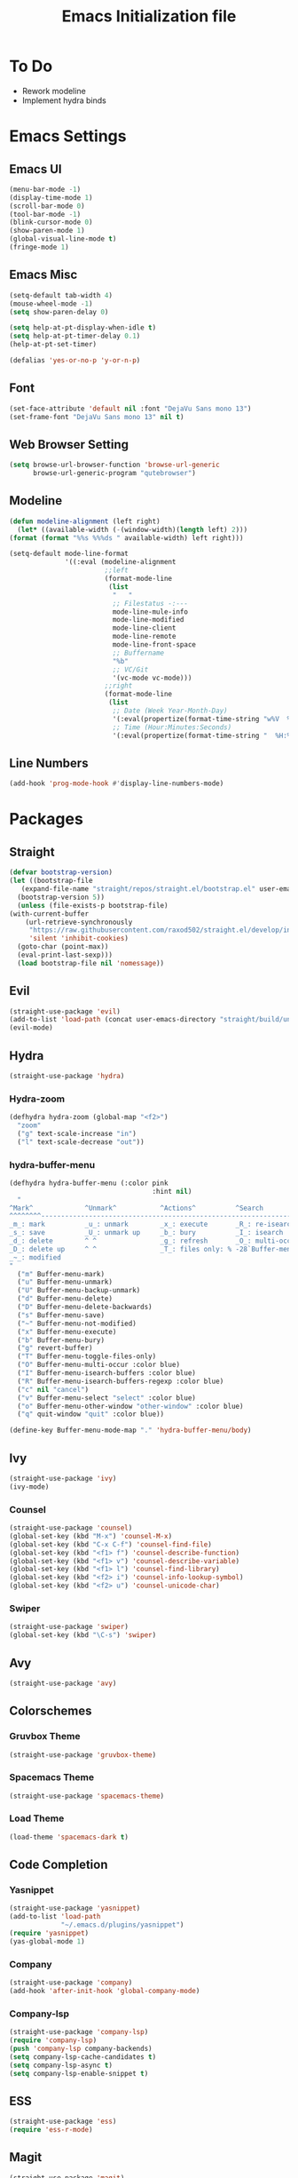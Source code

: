 #+TITLE: Emacs Initialization file
* To Do
  - Rework modeline
  - Implement hydra binds
* Emacs Settings
** Emacs UI
    #+begin_src emacs-lisp
      (menu-bar-mode -1)
      (display-time-mode 1)
      (scroll-bar-mode 0)
      (tool-bar-mode -1)
      (blink-cursor-mode 0)
      (show-paren-mode 1)
      (global-visual-line-mode t)
      (fringe-mode 1)
   #+end_src

** Emacs Misc
    #+begin_src emacs-lisp
      (setq-default tab-width 4)
      (mouse-wheel-mode -1)
      (setq show-paren-delay 0)

      (setq help-at-pt-display-when-idle t)
      (setq help-at-pt-timer-delay 0.1)
      (help-at-pt-set-timer)

      (defalias 'yes-or-no-p 'y-or-n-p)
    #+end_src

** Font
    #+begin_src emacs-lisp
      (set-face-attribute 'default nil :font "DejaVu Sans mono 13")
      (set-frame-font "DejaVu Sans mono 13" nil t)
    #+end_src
    
** Web Browser Setting
    #+begin_src emacs-lisp
      (setq browse-url-browser-function 'browse-url-generic
            browse-url-generic-program "qutebrowser")
    #+end_src

** Modeline
   #+begin_src emacs-lisp
	 (defun modeline-alignment (left right)
	   (let* ((available-width (-(window-width)(length left) 2)))
	 (format (format "%%s %%%ds " available-width) left right)))

	 (setq-default mode-line-format
				   '((:eval (modeline-alignment
							 ;;left
							 (format-mode-line
							  (list
							   "   "
							   ;; Filestatus -:---
							   mode-line-mule-info
							   mode-line-modified
							   mode-line-client
							   mode-line-remote
							   mode-line-front-space
							   ;; Buffername
							   "%b"
							   ;; VC/Git
							   '(vc-mode vc-mode)))
							 ;;right
							 (format-mode-line
							  (list
							   ;; Date (Week Year-Month-Day)
							   '(:eval(propertize(format-time-string "w%V  %d/%m-%a")))
							   ;; Time (Hour:Minutes:Seconds)
							   '(:eval(propertize(format-time-string "  %H:%M")))))))))
   #+end_src

** COMMENT Battery
   #+begin_src emacs-lisp
	 (defun my/battery()
	   (interactive)
	   (defcustom my/battery-format "%p%% %t")
	   (if (and my/battery-format battery-status-function)
		   (battery-format my/bettery-format
						   (funcall battery-status-function))
		 "NOBAT"))
   #+end_src

** Line Numbers
   #+begin_src emacs-lisp
	 (add-hook 'prog-mode-hook #'display-line-numbers-mode)
   #+end_src

* Packages
** Straight
   #+begin_src emacs-lisp
     (defvar bootstrap-version)
     (let ((bootstrap-file
	    (expand-file-name "straight/repos/straight.el/bootstrap.el" user-emacs-directory))
	   (bootstrap-version 5))
       (unless (file-exists-p bootstrap-file)
	 (with-current-buffer
	     (url-retrieve-synchronously
	      "https://raw.githubusercontent.com/raxod502/straight.el/develop/install.el"
	      'silent 'inhibit-cookies)
	   (goto-char (point-max))
	   (eval-print-last-sexp)))
       (load bootstrap-file nil 'nomessage))
   #+end_src

** Evil
   #+begin_src emacs-lisp
     (straight-use-package 'evil)
     (add-to-list 'load-path (concat user-emacs-directory "straight/build/undo-tree"))
     (evil-mode)
   #+end_src

** Hydra
   #+begin_src emacs-lisp
	 (straight-use-package 'hydra)
   #+end_src

*** Hydra-zoom
	#+begin_src emacs-lisp
	  (defhydra hydra-zoom (global-map "<f2>")
		"zoom"
		("g" text-scale-increase "in")
		("l" text-scale-decrease "out"))
	#+end_src

*** hydra-buffer-menu
	#+begin_src emacs-lisp
	  (defhydra hydra-buffer-menu (:color pink
										  :hint nil)
		"
	  ^Mark^             ^Unmark^           ^Actions^          ^Search
	  ^^^^^^^^-----------------------------------------------------------------
	  _m_: mark          _u_: unmark        _x_: execute       _R_: re-isearch
	  _s_: save          _U_: unmark up     _b_: bury          _I_: isearch
	  _d_: delete        ^ ^                _g_: refresh       _O_: multi-occur
	  _D_: delete up     ^ ^                _T_: files only: % -28`Buffer-menu-files-only
	  _~_: modified
	  "
		("m" Buffer-menu-mark)
		("u" Buffer-menu-unmark)
		("U" Buffer-menu-backup-unmark)
		("d" Buffer-menu-delete)
		("D" Buffer-menu-delete-backwards)
		("s" Buffer-menu-save)
		("~" Buffer-menu-not-modified)
		("x" Buffer-menu-execute)
		("b" Buffer-menu-bury)
		("g" revert-buffer)
		("T" Buffer-menu-toggle-files-only)
		("O" Buffer-menu-multi-occur :color blue)
		("I" Buffer-menu-isearch-buffers :color blue)
		("R" Buffer-menu-isearch-buffers-regexp :color blue)
		("c" nil "cancel")
		("v" Buffer-menu-select "select" :color blue)
		("o" Buffer-menu-other-window "other-window" :color blue)
		("q" quit-window "quit" :color blue))

	  (define-key Buffer-menu-mode-map "." 'hydra-buffer-menu/body)
	#+end_src

** Ivy
   #+begin_src emacs-lisp
     (straight-use-package 'ivy)
     (ivy-mode)
   #+end_src

*** Counsel
    #+begin_src emacs-lisp
      (straight-use-package 'counsel)
      (global-set-key (kbd "M-x") 'counsel-M-x)
      (global-set-key (kbd "C-x C-f") 'counsel-find-file)
      (global-set-key (kbd "<f1> f") 'counsel-describe-function)
      (global-set-key (kbd "<f1> v") 'counsel-describe-variable)
      (global-set-key (kbd "<f1> l") 'counsel-find-library)
      (global-set-key (kbd "<f2> i") 'counsel-info-lookup-symbol)
      (global-set-key (kbd "<f2> u") 'counsel-unicode-char)
    #+end_src

*** Swiper
    #+begin_src emacs-lisp
      (straight-use-package 'swiper)
      (global-set-key (kbd "\C-s") 'swiper)
    #+end_src

** Avy
   #+begin_src emacs-lisp
     (straight-use-package 'avy)
   #+end_src

** COMMENT Which Key
   #+begin_src emacs-lisp
     (straight-use-package 'which-key)
     (which-key-mode)
     (setq which-key-show-prefix 'left)
   #+end_src

** Colorschemes

*** Gruvbox Theme
    #+begin_src emacs-lisp
      (straight-use-package 'gruvbox-theme)
    #+end_src

*** Spacemacs Theme
    #+begin_src emacs-lisp
      (straight-use-package 'spacemacs-theme)
    #+end_src
   
*** Load Theme
    #+begin_src emacs-lisp
      (load-theme 'spacemacs-dark t)
    #+end_src

** Code Completion
*** Yasnippet
	#+begin_src emacs-lisp
	  (straight-use-package 'yasnippet)
	  (add-to-list 'load-path
				   "~/.emacs.d/plugins/yasnippet")
	  (require 'yasnippet)
	  (yas-global-mode 1)
	#+end_src

*** Company
	#+begin_src emacs-lisp
	  (straight-use-package 'company)
	  (add-hook 'after-init-hook 'global-company-mode)
	#+end_src
	
*** Company-lsp
   #+begin_src emacs-lisp
	   (straight-use-package 'company-lsp)
	   (require 'company-lsp)
	   (push 'company-lsp company-backends)
	   (setq company-lsp-cache-candidates t)
	   (setq company-lsp-async t)
	   (setq company-lsp-enable-snippet t)
   #+end_src

** ESS
   #+begin_src emacs-lisp
	 (straight-use-package 'ess)
	 (require 'ess-r-mode)
   #+end_src

** Magit
   #+begin_src emacs-lisp
     (straight-use-package 'magit)
   #+end_src

** Org Bullets
   #+begin_src emacs-lisp
     (straight-use-package 'org-bullets)
     (defun org-bullet-mode()
       (org-bullets-mode 1))
     (add-hook 'org-mode-hook 'org-bullet-mode)
   #+end_src

** Aggressive Indent
   #+begin_src emacs-lisp
     (straight-use-package 'aggressive-indent)
     (add-hook 'emacs-lisp-mode-hook #'aggressive-indent-mode)
   #+end_src

** Pdf Tools
   #+begin_src emacs-lisp
     (straight-use-package 'pdf-tools)
     (pdf-tools-install)
     (add-to-list 'auto-mode-alist '("\\.pdf\\'" . pdf-view-mode))
   #+end_src

** Rainbow Delimiters
   #+begin_src emacs-lisp
     (straight-use-package 'rainbow-delimiters)
     (add-hook 'prog-mode-hook #'rainbow-delimiters-mode)
   #+end_src

** Ox Twbs
   #+begin_src emacs-lisp
     (straight-use-package 'ox-twbs)
   #+end_src

** Smart Parens
   #+begin_src emacs-lisp
	 (straight-use-package 'smartparens)
	 (add-hook 'org-mode-hook #'smartparens-mode)
	 (add-hook 'prog-mode-hook #'smartparens-mode)
   #+end_src
   
** COMMENT Evil Collection
   #+begin_src emacs-lisp
     (straight-use-package 'evil-collection)
     (setq evil-collection-setup-minibuffer t)
     (evil-collection-init)
   #+end_src

** Flycheck
   #+begin_src emacs-lisp
	 (straight-use-package 'flycheck)
	 (global-flycheck-mode)
	 (with-eval-after-load 'flycheck
	   (setq-default flycheck-disabled-checkers '(emacs-lisp-checkdoc)))
   #+end_src

** Lsp-mode
   #+begin_src emacs-lisp
	 (straight-use-package 'lsp-mode)
	 (require 'lsp-mode)
	 (add-hook 'c++-mode-hook #'lsp)
	 (add-hook 'c-mode-hook #'lsp)
	 (add-hook 'java-mode-hook #'lsp)
   #+end_src

*** Ccls
   #+begin_src emacs-lisp
	 (with-eval-after-load 'lsp
	   (straight-use-package 'ccls)
	   (require 'ccls)
	   (setq ccls-executable "/usr/bin/ccls")
	   (add-hook 'c-mode-hook #'lsp)
	   (add-hook 'objc-mode-hook #'lsp)
	   (add-hook 'c++-mode-hook #'lsp))
   #+end_src

*** Lsp-java
   #+begin_src emacs-lisp
	 (with-eval-after-load 'lsp
	   (straight-use-package 'lsp-java)
	   (require 'lsp-java))
   #+end_src

